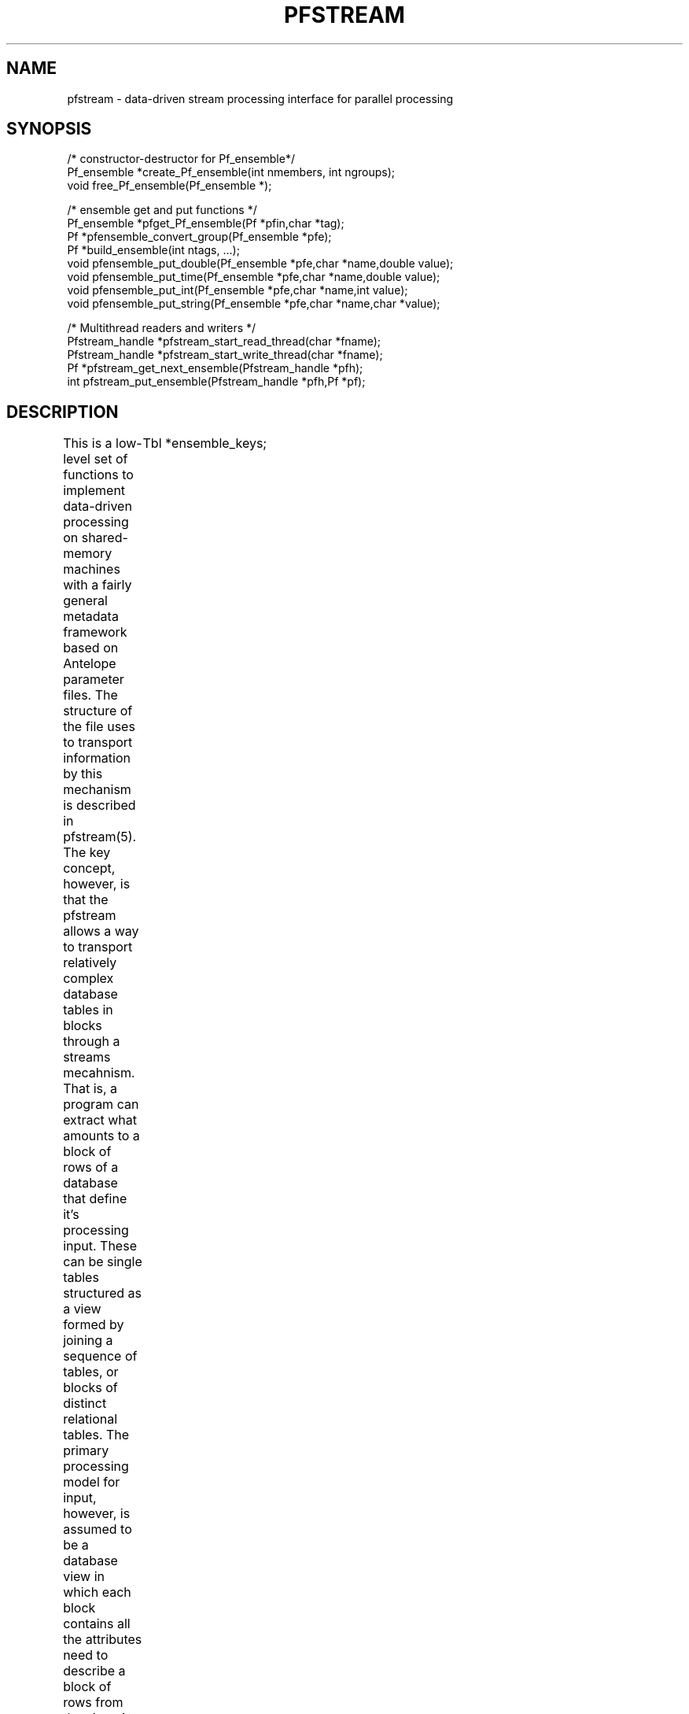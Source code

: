 '\" te
.TH PFSTREAM 3 "%G%"
.SH NAME
pfstream - data-driven stream processing interface for parallel processing
.SH SYNOPSIS
.nf
/* constructor-destructor for Pf_ensemble*/
Pf_ensemble *create_Pf_ensemble(int nmembers, int ngroups);
void free_Pf_ensemble(Pf_ensemble *);

/* ensemble get and put functions */
Pf_ensemble *pfget_Pf_ensemble(Pf *pfin,char *tag);
Pf *pfensemble_convert_group(Pf_ensemble *pfe);
Pf *build_ensemble(int ntags, ...);
void pfensemble_put_double(Pf_ensemble *pfe,char *name,double value);
void pfensemble_put_time(Pf_ensemble *pfe,char *name,double value);
void pfensemble_put_int(Pf_ensemble *pfe,char *name,int value);
void pfensemble_put_string(Pf_ensemble *pfe,char *name,char *value);


/* Multithread readers and writers */
Pfstream_handle *pfstream_start_read_thread(char *fname);
Pfstream_handle *pfstream_start_write_thread(char *fname);
Pf *pfstream_get_next_ensemble(Pfstream_handle *pfh);
int pfstream_put_ensemble(Pfstream_handle *pfh,Pf *pf);
.fi
.SH DESCRIPTION
.LP
This is a low-level set of functions to implement data-driven processing
on shared-memory machines with a fairly general metadata framework based on
Antelope parameter files.  The structure of the file uses to transport 
information by this mechanism is described in pfstream(5).  The key concept,
however, is that the pfstream allows a way to transport relatively complex
database tables in blocks through a streams mecahnism.  That is, a program
can extract what amounts to a block of rows of a database that define 
it's processing input.  These can be single tables structured as a view
formed by joining a sequence of tables, or blocks of distinct relational
tables.  The primary processing model for input, however, is assumed
to be a database view in which each block contains all the attributes 
need to describe a block of rows from the view.  At the level of this
library I call this data object a Pf_ensemble.  A Pf_ensemble is basically
a vector of pf pointers with one pf for each row of the database view.  
The complete typedef is the following:
typedef struct Pf_ensemble {
	Tbl *ensemble_keys;
	Tbl *group_keys;
	int ngroups,nmembers;
	int *group_start,*group_end;
	Pf **pf;
} Pf_ensemble;
.fi
.LP
where pf is a vector of nmembers *pf pointers.  The model is that nmembers is
the number of rows of the block of data to be processed.  The ensemble itself
can be grouped by attributes defined in the "group_keys" list. This list
will be a NULL pointer if grouping is not defined.  When grouping is on the
two integer arrays, group_start and group_end, will contain an ordered 
sequence of start and end record numbers.  These are exactly like the range
parameters described in dbgroup, but offset to start at 0 for each 
Pf_ensemble that might be defined.  
.LP
This was done to support data-driven, parallel processing with MPI. 
The current library will
only work on shared memory machines and is defined by the four routines listed
above as "multithread readers and writers".  To initiate processing with 
pfstream a read thread should be created by a call to \fIpfstream_start_read_thread\fR.
This will open a connection to the file name passed to as it's single argument.
(This file can and probably normally should be a fifo, but it can be a plain 
disk file in the pfstream format.)  The read thread starts reading and pushing
Pf_ensemble data objects onto an internal queue that is thread safe.  Once the
file is successfully opened and reading commences it returns a handle to the
caller to this queue.  The normal sequence would then be for the caller to 
enter a loop surrounded MPI calls to parallelize that loop.  Each MPI 
thread would then call pfget_next_ensemble in an outer, main processing loop.
The loop can and should be terminated by a test for a NULL return from 
pfget_next_ensemble.  
.LP
The inverse is handled by the \fIpfstream_start_write_thread\fR and
\fIpfsteam_put_ensemble\fR functions. pfstream_start_write_thread launches
a writer thread which returns a handle on success.   Pointers to pf
objects are pushed onto an output queue by the pfstream_put_ensemble 
function.  This allows a processing algorithm to not block waiting for
output data to complete.  Data are pushed onto the queue and the functions 
with a very short latency to start processing the next block.
.LP
The functions listed above as "ensemble get and push functions" are used to 
assemble and take apart pf files used for transporting tables.  
The pf queued up for read or write is wrapped in a single pf.
The \fIpfget_Pf_ensemble\fR function takes apart this larger pf and decomposes
the portion encapsulated by the keyword defined by the variable tag.
The \fIpfensemble_convert_group\fR and \fIpfbuild_ensemble\fR functions do the reverse.
\fIpfensemble_convert_group\fR takes a single Pf_ensemble data object and 
encapsulates it into a single Pf.  This can, itself be sent to output with 
pfstream_put_ensemble, or multiple tables can be encoded into the output 
by calling \fIpfbuild_ensemble\fR for ntags different tables. This is
a complex use of variable arguments as argument list is assumed to contain
ntags*2 arguments in pairs of (char *, Pf_ensemble *).  e.g. if ntags was 
two a valid call to build_ensemble might be:
.nf
build_ensemble(2,"arrival",pfe1,"assoc",pfe2);
.fi
where pfe1 and pfe2 would be assumed to be pointers to Pf_ensemble data objects.
.LP
The pfensemble_put functions (pfensemble_put_double, pfensemble_put_string, etc.) 
are like the comparable standard pfput functions, but the place a constant into 
all members of an ensemble.  That is, the same quantity is placed in each 
of elements of the vector of pf's in the Pf_ensemble data object.  The primary 
use of this is to build an output view that has constants for the entire 
block.  This can be used, for example, to build output tables from a virtual 
view with one output row per output ensemble.  
.SH LIBRARY
.SH ATTRIBUTES
The thread utilities use a mutex protected queue and should function correctly
in a multiprocessor environment.
.SH "SEE ALSO"
.nf
pf(3), pf(5), pfstream(5)
.fi
.SH "BUGS AND CAVEATS"
.LP
Be warned that this set of routines can and probably should be hidden from
the average user.  It is described here to document the low-level functionality.
A simplified interface in C++ for most processing is under development.
.LP
The process for ending an algorithm with this library with multiple processors
working on different blocks of data is not totally finalized.  A version for
distributed memory machines is also under development.  
.SH AUTHOR
.nf
Gary L. Pavlis
Indiana University
pavlis@indiana.edu
.fi
.\" $Id: pfstream.3,v 1.1 2003/01/21 03:10:43 pavlis Exp $
